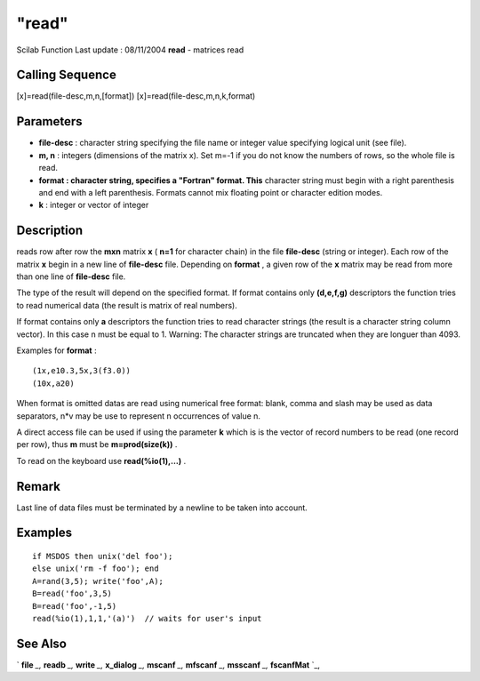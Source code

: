 ====
"read"
====

Scilab Function Last update : 08/11/2004
**read** - matrices read



Calling Sequence
~~~~~~~~~~~~~~~~

[x]=read(file-desc,m,n,[format])
[x]=read(file-desc,m,n,k,format)




Parameters
~~~~~~~~~~


+ **file-desc** : character string specifying the file name or integer
  value specifying logical unit (see file).
+ **m, n** : integers (dimensions of the matrix x). Set m=-1 if you do
  not know the numbers of rows, so the whole file is read.
+ **format : character string, specifies a "Fortran" format. This**
  character string must begin with a right parenthesis and end with a
  left parenthesis. Formats cannot mix floating point or character
  edition modes.
+ **k** : integer or vector of integer




Description
~~~~~~~~~~~

reads row after row the **mxn** matrix **x** ( **n=1** for character
chain) in the file **file-desc** (string or integer). Each row of the
matrix **x** begin in a new line of **file-desc** file. Depending on
**format** , a given row of the **x** matrix may be read from more
than one line of **file-desc** file.

The type of the result will depend on the specified format. If format
contains only **(d,e,f,g)** descriptors the function tries to read
numerical data (the result is matrix of real numbers).

If format contains only **a** descriptors the function tries to read
character strings (the result is a character string column vector). In
this case n must be equal to 1. Warning: The character strings are
truncated when they are longuer than 4093.

Examples for **format** :


::

    
    
    (1x,e10.3,5x,3(f3.0))
    (10x,a20) 
       
        


When format is omitted datas are read using numerical free format:
blank, comma and slash may be used as data separators, n*v may be use
to represent n occurrences of value n.

A direct access file can be used if using the parameter **k** which is
is the vector of record numbers to be read (one record per row), thus
**m** must be **m=prod(size(k))** .

To read on the keyboard use **read(%io(1),...)** .



Remark
~~~~~~

Last line of data files must be terminated by a newline to be taken
into account.



Examples
~~~~~~~~


::

    
    
    if MSDOS then unix('del foo');
    else unix('rm -f foo'); end
    A=rand(3,5); write('foo',A);
    B=read('foo',3,5)
    B=read('foo',-1,5)
    read(%io(1),1,1,'(a)')  // waits for user's input
     
      




See Also
~~~~~~~~

` **file** `_,` **readb** `_,` **write** `_,` **x_dialog** `_,`
**mscanf** `_,` **mfscanf** `_,` **msscanf** `_,` **fscanfMat** `_,

.. _
      : ://./fileio/../gui/x_dialog.htm
.. _
      : ://./fileio/readb.htm
.. _
      : ://./fileio/file.htm
.. _
      : ://./fileio/mfscanf.htm
.. _
      : ://./fileio/fscanfMat.htm
.. _
      : ://./fileio/write.htm


